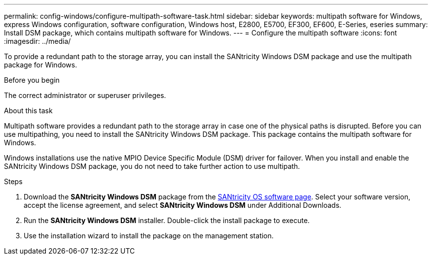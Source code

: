 ---
permalink: config-windows/configure-multipath-software-task.html
sidebar: sidebar
keywords: multipath software for Windows, express Windows configuration, software configuration, Windows host, E2800, E5700, EF300, EF600, E-Series, eseries
summary: Install DSM package, which contains multipath software for Windows.
---
= Configure the multipath software
:icons: font
:imagesdir: ../media/

[.lead]
To provide a redundant path to the storage array, you can install the SANtricity Windows DSM package and use the multipath package for Windows.

.Before you begin

The correct administrator or superuser privileges.

.About this task

Multipath software provides a redundant path to the storage array in case one of the physical paths is disrupted. Before you can use multipathing, you need to install the SANtricity Windows DSM package. This package contains the multipath software for Windows.

Windows installations use the native MPIO Device Specific Module (DSM) driver for failover. When you install and enable the SANtricity Windows DSM package, you do not need to take further action to use multipath.

.Steps

. Download the *SANtricity Windows DSM* package from the https://mysupport.netapp.com/site/products/all/details/eseries-santricityos/downloads-tab[SANtricity OS software page^]. Select your software version, accept the license agreement, and select *SANtricity Windows DSM* under Additional Downloads.
. Run the *SANtricity Windows DSM* installer. Double-click the install package to execute.
. Use the installation wizard to install the package on the management station.
